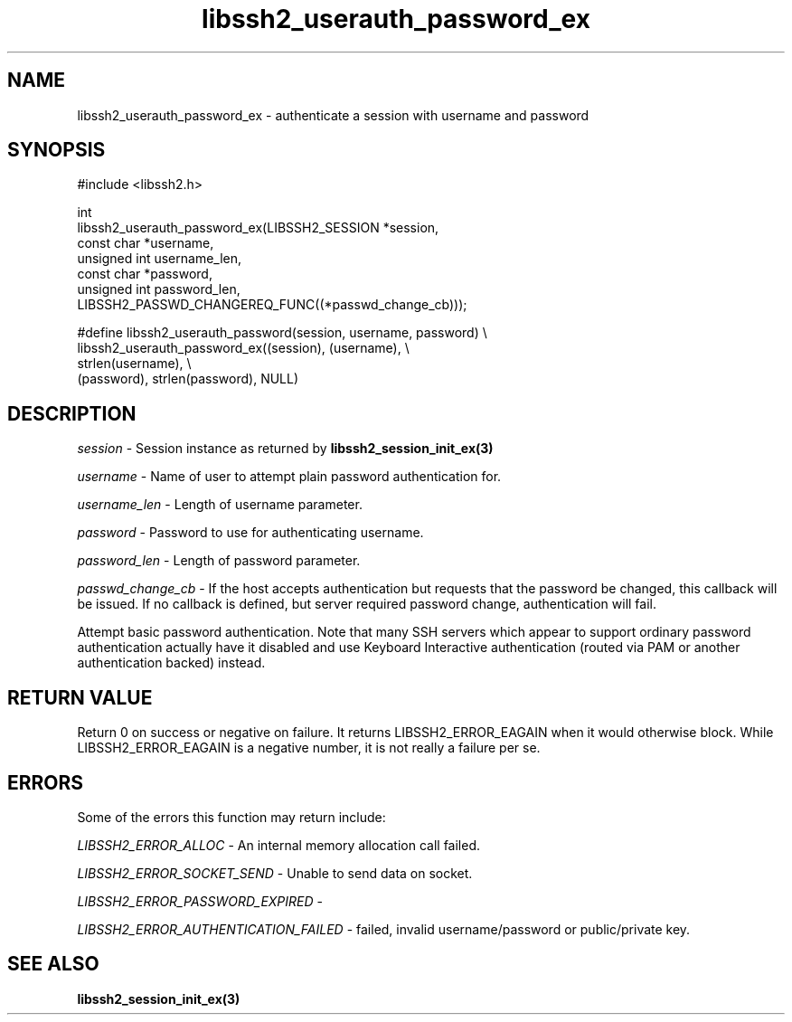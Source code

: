 .\" Copyright (C) The libssh2 project and its contributors.
.\" SPDX-License-Identifier: BSD-3-Clause
.TH libssh2_userauth_password_ex 3 "1 Jun 2007" "libssh2 0.15" "libssh2"
.SH NAME
libssh2_userauth_password_ex - authenticate a session with username and password
.SH SYNOPSIS
.nf
#include <libssh2.h>

int
libssh2_userauth_password_ex(LIBSSH2_SESSION *session,
                             const char *username,
                             unsigned int username_len,
                             const char *password,
                             unsigned int password_len,
                           LIBSSH2_PASSWD_CHANGEREQ_FUNC((*passwd_change_cb)));

#define libssh2_userauth_password(session, username, password) \\
     libssh2_userauth_password_ex((session), (username), \\
                                  strlen(username), \\
                                  (password), strlen(password), NULL)
.fi
.SH DESCRIPTION
\fIsession\fP - Session instance as returned by
.BR libssh2_session_init_ex(3)

\fIusername\fP - Name of user to attempt plain password authentication for.

\fIusername_len\fP - Length of username parameter.

\fIpassword\fP - Password to use for authenticating username.

\fIpassword_len\fP - Length of password parameter.

\fIpasswd_change_cb\fP - If the host accepts authentication but
requests that the password be changed, this callback will be issued.
If no callback is defined, but server required password change,
authentication will fail.

Attempt basic password authentication. Note that many SSH servers
which appear to support ordinary password authentication actually have
it disabled and use Keyboard Interactive authentication (routed via
PAM or another authentication backed) instead.
.SH RETURN VALUE
Return 0 on success or negative on failure.  It returns
LIBSSH2_ERROR_EAGAIN when it would otherwise block. While
LIBSSH2_ERROR_EAGAIN is a negative number, it is not really a failure per se.
.SH ERRORS
Some of the errors this function may return include:

\fILIBSSH2_ERROR_ALLOC\fP - An internal memory allocation call failed.

\fILIBSSH2_ERROR_SOCKET_SEND\fP - Unable to send data on socket.

\fILIBSSH2_ERROR_PASSWORD_EXPIRED\fP -

\fILIBSSH2_ERROR_AUTHENTICATION_FAILED\fP - failed, invalid username/password
or public/private key.
.SH SEE ALSO
.BR libssh2_session_init_ex(3)
